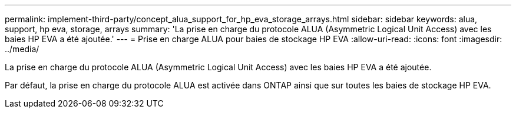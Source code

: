---
permalink: implement-third-party/concept_alua_support_for_hp_eva_storage_arrays.html 
sidebar: sidebar 
keywords: alua, support, hp eva, storage, arrays 
summary: 'La prise en charge du protocole ALUA (Asymmetric Logical Unit Access) avec les baies HP EVA a été ajoutée.' 
---
= Prise en charge ALUA pour baies de stockage HP EVA
:allow-uri-read: 
:icons: font
:imagesdir: ../media/


[role="lead"]
La prise en charge du protocole ALUA (Asymmetric Logical Unit Access) avec les baies HP EVA a été ajoutée.

Par défaut, la prise en charge du protocole ALUA est activée dans ONTAP ainsi que sur toutes les baies de stockage HP EVA.
